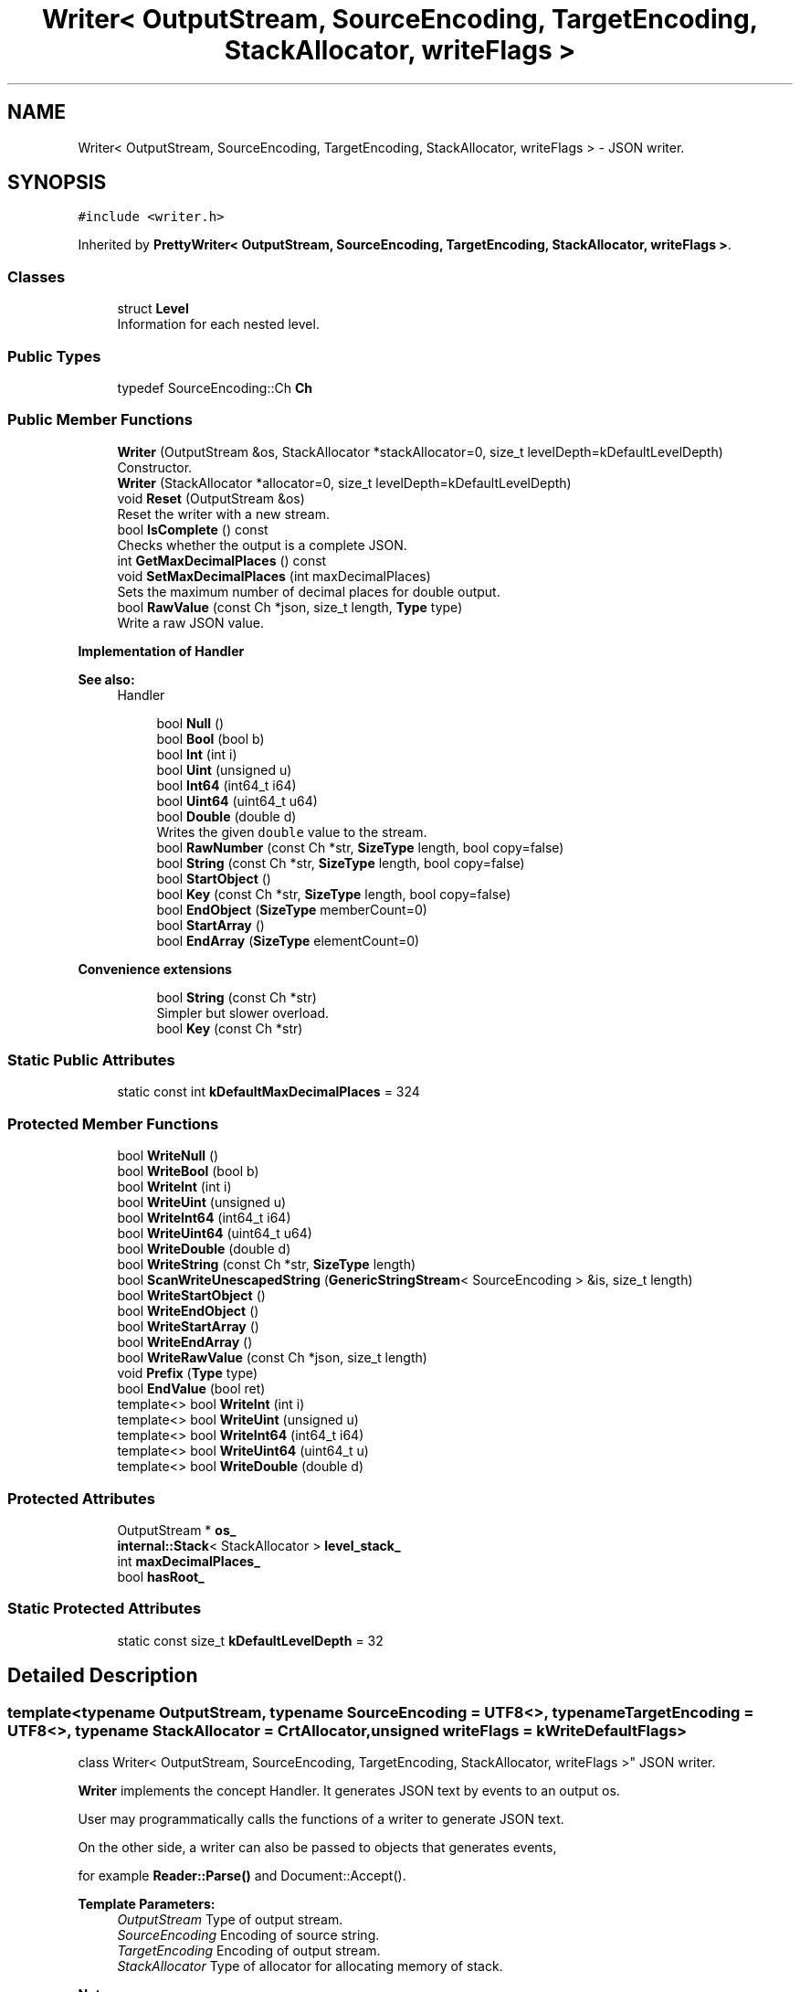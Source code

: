 .TH "Writer< OutputStream, SourceEncoding, TargetEncoding, StackAllocator, writeFlags >" 3 "Thu Nov 3 2016" "Version 0.9" "EXASockets" \" -*- nroff -*-
.ad l
.nh
.SH NAME
Writer< OutputStream, SourceEncoding, TargetEncoding, StackAllocator, writeFlags > \- JSON writer\&.  

.SH SYNOPSIS
.br
.PP
.PP
\fC#include <writer\&.h>\fP
.PP
Inherited by \fBPrettyWriter< OutputStream, SourceEncoding, TargetEncoding, StackAllocator, writeFlags >\fP\&.
.SS "Classes"

.in +1c
.ti -1c
.RI "struct \fBLevel\fP"
.br
.RI "Information for each nested level\&. "
.in -1c
.SS "Public Types"

.in +1c
.ti -1c
.RI "typedef SourceEncoding::Ch \fBCh\fP"
.br
.in -1c
.SS "Public Member Functions"

.in +1c
.ti -1c
.RI "\fBWriter\fP (OutputStream &os, StackAllocator *stackAllocator=0, size_t levelDepth=kDefaultLevelDepth)"
.br
.RI "Constructor\&. "
.ti -1c
.RI "\fBWriter\fP (StackAllocator *allocator=0, size_t levelDepth=kDefaultLevelDepth)"
.br
.ti -1c
.RI "void \fBReset\fP (OutputStream &os)"
.br
.RI "Reset the writer with a new stream\&. "
.ti -1c
.RI "bool \fBIsComplete\fP () const"
.br
.RI "Checks whether the output is a complete JSON\&. "
.ti -1c
.RI "int \fBGetMaxDecimalPlaces\fP () const"
.br
.ti -1c
.RI "void \fBSetMaxDecimalPlaces\fP (int maxDecimalPlaces)"
.br
.RI "Sets the maximum number of decimal places for double output\&. "
.ti -1c
.RI "bool \fBRawValue\fP (const Ch *json, size_t length, \fBType\fP type)"
.br
.RI "Write a raw JSON value\&. "
.in -1c
.PP
.RI "\fBImplementation of Handler\fP"
.br

.PP
\fBSee also:\fP
.RS 4
Handler 
.RE
.PP

.PP
.in +1c
.in +1c
.ti -1c
.RI "bool \fBNull\fP ()"
.br
.ti -1c
.RI "bool \fBBool\fP (bool b)"
.br
.ti -1c
.RI "bool \fBInt\fP (int i)"
.br
.ti -1c
.RI "bool \fBUint\fP (unsigned u)"
.br
.ti -1c
.RI "bool \fBInt64\fP (int64_t i64)"
.br
.ti -1c
.RI "bool \fBUint64\fP (uint64_t u64)"
.br
.ti -1c
.RI "bool \fBDouble\fP (double d)"
.br
.RI "Writes the given \fCdouble\fP value to the stream\&. "
.ti -1c
.RI "bool \fBRawNumber\fP (const Ch *str, \fBSizeType\fP length, bool copy=false)"
.br
.ti -1c
.RI "bool \fBString\fP (const Ch *str, \fBSizeType\fP length, bool copy=false)"
.br
.ti -1c
.RI "bool \fBStartObject\fP ()"
.br
.ti -1c
.RI "bool \fBKey\fP (const Ch *str, \fBSizeType\fP length, bool copy=false)"
.br
.ti -1c
.RI "bool \fBEndObject\fP (\fBSizeType\fP memberCount=0)"
.br
.ti -1c
.RI "bool \fBStartArray\fP ()"
.br
.ti -1c
.RI "bool \fBEndArray\fP (\fBSizeType\fP elementCount=0)"
.br
.in -1c
.in -1c
.PP
.RI "\fBConvenience extensions\fP"
.br

.in +1c
.in +1c
.ti -1c
.RI "bool \fBString\fP (const Ch *str)"
.br
.RI "Simpler but slower overload\&. "
.ti -1c
.RI "bool \fBKey\fP (const Ch *str)"
.br
.in -1c
.in -1c
.SS "Static Public Attributes"

.in +1c
.ti -1c
.RI "static const int \fBkDefaultMaxDecimalPlaces\fP = 324"
.br
.in -1c
.SS "Protected Member Functions"

.in +1c
.ti -1c
.RI "bool \fBWriteNull\fP ()"
.br
.ti -1c
.RI "bool \fBWriteBool\fP (bool b)"
.br
.ti -1c
.RI "bool \fBWriteInt\fP (int i)"
.br
.ti -1c
.RI "bool \fBWriteUint\fP (unsigned u)"
.br
.ti -1c
.RI "bool \fBWriteInt64\fP (int64_t i64)"
.br
.ti -1c
.RI "bool \fBWriteUint64\fP (uint64_t u64)"
.br
.ti -1c
.RI "bool \fBWriteDouble\fP (double d)"
.br
.ti -1c
.RI "bool \fBWriteString\fP (const Ch *str, \fBSizeType\fP length)"
.br
.ti -1c
.RI "bool \fBScanWriteUnescapedString\fP (\fBGenericStringStream\fP< SourceEncoding > &is, size_t length)"
.br
.ti -1c
.RI "bool \fBWriteStartObject\fP ()"
.br
.ti -1c
.RI "bool \fBWriteEndObject\fP ()"
.br
.ti -1c
.RI "bool \fBWriteStartArray\fP ()"
.br
.ti -1c
.RI "bool \fBWriteEndArray\fP ()"
.br
.ti -1c
.RI "bool \fBWriteRawValue\fP (const Ch *json, size_t length)"
.br
.ti -1c
.RI "void \fBPrefix\fP (\fBType\fP type)"
.br
.ti -1c
.RI "bool \fBEndValue\fP (bool ret)"
.br
.ti -1c
.RI "template<> bool \fBWriteInt\fP (int i)"
.br
.ti -1c
.RI "template<> bool \fBWriteUint\fP (unsigned u)"
.br
.ti -1c
.RI "template<> bool \fBWriteInt64\fP (int64_t i64)"
.br
.ti -1c
.RI "template<> bool \fBWriteUint64\fP (uint64_t u)"
.br
.ti -1c
.RI "template<> bool \fBWriteDouble\fP (double d)"
.br
.in -1c
.SS "Protected Attributes"

.in +1c
.ti -1c
.RI "OutputStream * \fBos_\fP"
.br
.ti -1c
.RI "\fBinternal::Stack\fP< StackAllocator > \fBlevel_stack_\fP"
.br
.ti -1c
.RI "int \fBmaxDecimalPlaces_\fP"
.br
.ti -1c
.RI "bool \fBhasRoot_\fP"
.br
.in -1c
.SS "Static Protected Attributes"

.in +1c
.ti -1c
.RI "static const size_t \fBkDefaultLevelDepth\fP = 32"
.br
.in -1c
.SH "Detailed Description"
.PP 

.SS "template<typename OutputStream, typename SourceEncoding = UTF8<>, typename TargetEncoding = UTF8<>, typename StackAllocator = CrtAllocator, unsigned writeFlags = kWriteDefaultFlags>
.br
class Writer< OutputStream, SourceEncoding, TargetEncoding, StackAllocator, writeFlags >"
JSON writer\&. 

\fBWriter\fP implements the concept Handler\&. It generates JSON text by events to an output os\&.
.PP
User may programmatically calls the functions of a writer to generate JSON text\&.
.PP
On the other side, a writer can also be passed to objects that generates events,
.PP
for example \fBReader::Parse()\fP and Document::Accept()\&.
.PP
\fBTemplate Parameters:\fP
.RS 4
\fIOutputStream\fP Type of output stream\&. 
.br
\fISourceEncoding\fP Encoding of source string\&. 
.br
\fITargetEncoding\fP Encoding of output stream\&. 
.br
\fIStackAllocator\fP Type of allocator for allocating memory of stack\&. 
.RE
.PP
\fBNote:\fP
.RS 4
implements Handler concept 
.RE
.PP

.SH "Constructor & Destructor Documentation"
.PP 
.SS "template<typename OutputStream , typename SourceEncoding  = UTF8<>, typename TargetEncoding  = UTF8<>, typename StackAllocator  = CrtAllocator, unsigned writeFlags = kWriteDefaultFlags> \fBWriter\fP< OutputStream, SourceEncoding, TargetEncoding, StackAllocator, writeFlags >::\fBWriter\fP (OutputStream & os, StackAllocator * stackAllocator = \fC0\fP, size_t levelDepth = \fCkDefaultLevelDepth\fP)\fC [inline]\fP, \fC [explicit]\fP"

.PP
Constructor\&. 
.PP
\fBParameters:\fP
.RS 4
\fIos\fP Output stream\&. 
.br
\fIstackAllocator\fP User supplied allocator\&. If it is null, it will create a private one\&. 
.br
\fIlevelDepth\fP Initial capacity of stack\&. 
.RE
.PP

.SH "Member Function Documentation"
.PP 
.SS "template<typename OutputStream , typename SourceEncoding  = UTF8<>, typename TargetEncoding  = UTF8<>, typename StackAllocator  = CrtAllocator, unsigned writeFlags = kWriteDefaultFlags> bool \fBWriter\fP< OutputStream, SourceEncoding, TargetEncoding, StackAllocator, writeFlags >::Double (double d)\fC [inline]\fP"

.PP
Writes the given \fCdouble\fP value to the stream\&. 
.PP
\fBParameters:\fP
.RS 4
\fId\fP The value to be written\&. 
.RE
.PP
\fBReturns:\fP
.RS 4
Whether it is succeed\&. 
.RE
.PP

.SS "template<typename OutputStream , typename SourceEncoding  = UTF8<>, typename TargetEncoding  = UTF8<>, typename StackAllocator  = CrtAllocator, unsigned writeFlags = kWriteDefaultFlags> bool \fBWriter\fP< OutputStream, SourceEncoding, TargetEncoding, StackAllocator, writeFlags >::IsComplete () const\fC [inline]\fP"

.PP
Checks whether the output is a complete JSON\&. A complete JSON has a complete root object or array\&. 
.SS "template<typename OutputStream , typename SourceEncoding  = UTF8<>, typename TargetEncoding  = UTF8<>, typename StackAllocator  = CrtAllocator, unsigned writeFlags = kWriteDefaultFlags> bool \fBWriter\fP< OutputStream, SourceEncoding, TargetEncoding, StackAllocator, writeFlags >::RawValue (const Ch * json, size_t length, \fBType\fP type)\fC [inline]\fP"

.PP
Write a raw JSON value\&. For user to write a stringified JSON as a value\&.
.PP
\fBParameters:\fP
.RS 4
\fIjson\fP A well-formed JSON value\&. It should not contain null character within [0, length - 1] range\&. 
.br
\fIlength\fP Length of the json\&. 
.br
\fItype\fP Type of the root of json\&. 
.RE
.PP

.SS "template<typename OutputStream , typename SourceEncoding  = UTF8<>, typename TargetEncoding  = UTF8<>, typename StackAllocator  = CrtAllocator, unsigned writeFlags = kWriteDefaultFlags> void \fBWriter\fP< OutputStream, SourceEncoding, TargetEncoding, StackAllocator, writeFlags >::Reset (OutputStream & os)\fC [inline]\fP"

.PP
Reset the writer with a new stream\&. This function reset the writer with a new stream and default settings, in order to make a \fBWriter\fP object reusable for output multiple JSONs\&.
.PP
\fBParameters:\fP
.RS 4
\fIos\fP New output stream\&. 
.PP
.nf
Writer<OutputStream> writer(os1);
writer\&.StartObject();
// \&.\&.\&.
writer\&.EndObject();

writer\&.Reset(os2);
writer\&.StartObject();
// \&.\&.\&.
writer\&.EndObject();

.fi
.PP
 
.RE
.PP

.SS "template<typename OutputStream, typename SourceEncoding = UTF8<>, typename TargetEncoding = UTF8<>, typename StackAllocator = CrtAllocator, unsigned writeFlags = kWriteDefaultFlags> void \fBWriter\fP< OutputStream, SourceEncoding, TargetEncoding, StackAllocator, writeFlags >::SetMaxDecimalPlaces (int maxDecimalPlaces)\fC [inline]\fP"

.PP
Sets the maximum number of decimal places for double output\&. This setting truncates the output with specified number of decimal places\&.
.PP
For example,
.PP
.PP
.nf
writer\&.SetMaxDecimalPlaces(3);
writer\&.StartArray();
writer\&.Double(0\&.12345);                 // "0\&.123"
writer\&.Double(0\&.0001);                  // "0\&.0"
writer\&.Double(1\&.234567890123456e30);    // "1\&.234567890123456e30" (do not truncate significand for positive exponent)
writer\&.Double(1\&.23e-4);                 // "0\&.0"                  (do truncate significand for negative exponent)
writer\&.EndArray();
.fi
.PP
.PP
The default setting does not truncate any decimal places\&. You can restore to this setting by calling 
.PP
.nf
writer\&.SetMaxDecimalPlaces(Writer::kDefaultMaxDecimalPlaces);

.fi
.PP
 

.SH "Author"
.PP 
Generated automatically by Doxygen for EXASockets from the source code\&.
